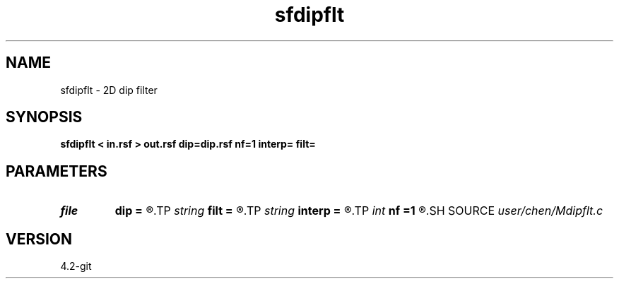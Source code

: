 .TH sfdipflt 1  "APRIL 2023" Madagascar "Madagascar Manuals"
.SH NAME
sfdipflt \- 2D dip filter 
.SH SYNOPSIS
.B sfdipflt < in.rsf > out.rsf dip=dip.rsf nf=1 interp= filt=
.SH PARAMETERS
.PD 0
.TP
.I file   
.B dip
.B =
.R  	auxiliary input file name
.TP
.I string 
.B filt
.B =
.R  	filter type: [median],mean
.TP
.I string 
.B interp
.B =
.R  	interpolation method: [nearest],linear
.TP
.I int    
.B nf
.B =1
.R  	filter length
.SH SOURCE
.I user/chen/Mdipflt.c
.SH VERSION
4.2-git
